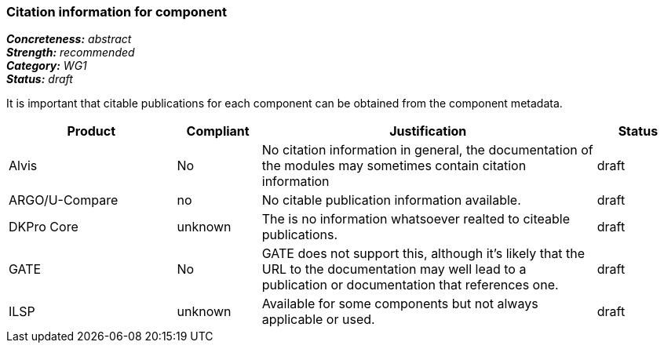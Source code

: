 === Citation information for component

[%hardbreaks]
[small]#*_Concreteness:_* __abstract__#
[small]#*_Strength:_*     __recommended__#
[small]#*_Category:_*     __WG1__#
[small]#*_Status:_*       __draft__#

It is important that citable publications for each component can be obtained from the component metadata.

// Below is an example of how a compliance evaluation table could look. This is presently optional
// and may be moved to a more structured/principled format later maintained in separate files.
[cols="2,1,4,1"]
|====
|Product|Compliant|Justification|Status

| Alvis
| No
| No citation information in general, the documentation of the modules may sometimes contain citation information
| draft

| ARGO/U-Compare
| no
| No citable publication information available.
| draft

| DKPro Core
| unknown
| The is no information whatsoever realted to citeable publications.
| draft

| GATE
| No
| GATE does not support this, although it's likely that the URL to the documentation may well lead to a publication or documentation that references one.
| draft

| ILSP
| unknown
| Available for some components but not always applicable or used.
| draft
|====
